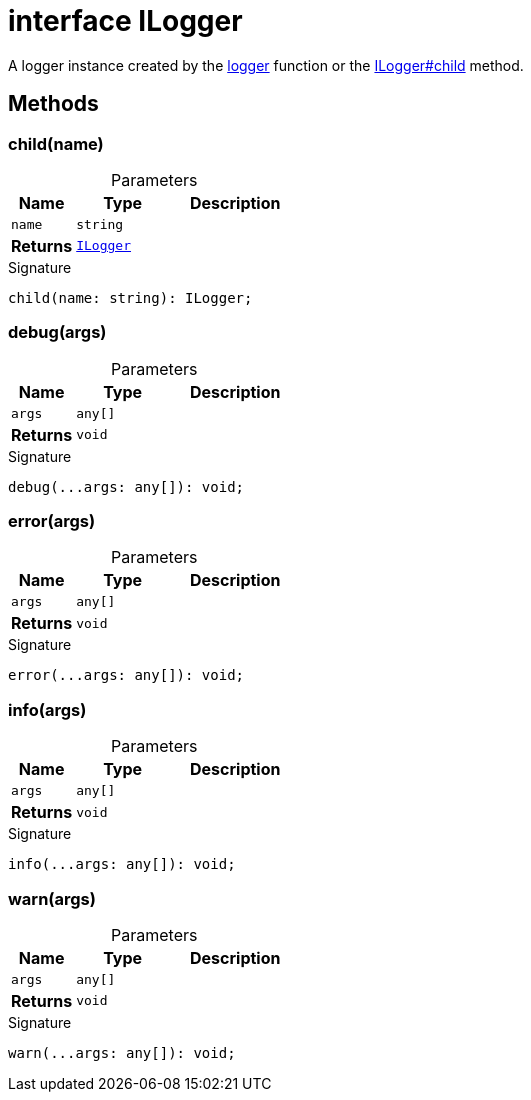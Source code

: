 = interface ILogger

A logger instance created by the xref:tkt.adoc#tkt_logger_function_1[logger] function or the xref:tkt_ILogger_interface.adoc#tkt_ILogger_child_member_1[ILogger#child] method.



== Methods

[id="tkt_ILogger_child_member_1"]
=== child(name)

========





.Parameters
[%header%footer,cols="2,3,4",caption=""]
|===
|Name |Type |Description

m|name
m|string
|

s|Returns
m|xref:tkt_ILogger_interface.adoc[ILogger]
|
|===

.Signature
[source,typescript]
----
child(name: string): ILogger;
----

========
[id="tkt_ILogger_debug_member_1"]
=== debug(args)

========





.Parameters
[%header%footer,cols="2,3,4",caption=""]
|===
|Name |Type |Description

m|args
m|any[]
|

s|Returns
m|void
|
|===

.Signature
[source,typescript]
----
debug(...args: any[]): void;
----

========
[id="tkt_ILogger_error_member_1"]
=== error(args)

========





.Parameters
[%header%footer,cols="2,3,4",caption=""]
|===
|Name |Type |Description

m|args
m|any[]
|

s|Returns
m|void
|
|===

.Signature
[source,typescript]
----
error(...args: any[]): void;
----

========
[id="tkt_ILogger_info_member_1"]
=== info(args)

========





.Parameters
[%header%footer,cols="2,3,4",caption=""]
|===
|Name |Type |Description

m|args
m|any[]
|

s|Returns
m|void
|
|===

.Signature
[source,typescript]
----
info(...args: any[]): void;
----

========
[id="tkt_ILogger_warn_member_1"]
=== warn(args)

========





.Parameters
[%header%footer,cols="2,3,4",caption=""]
|===
|Name |Type |Description

m|args
m|any[]
|

s|Returns
m|void
|
|===

.Signature
[source,typescript]
----
warn(...args: any[]): void;
----

========
